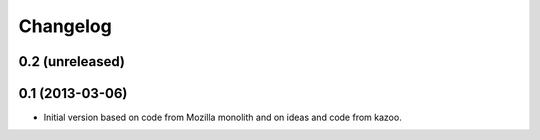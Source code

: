 Changelog
=========

0.2 (unreleased)
----------------


0.1 (2013-03-06)
----------------

- Initial version based on code from Mozilla monolith and on ideas and code
  from kazoo.
